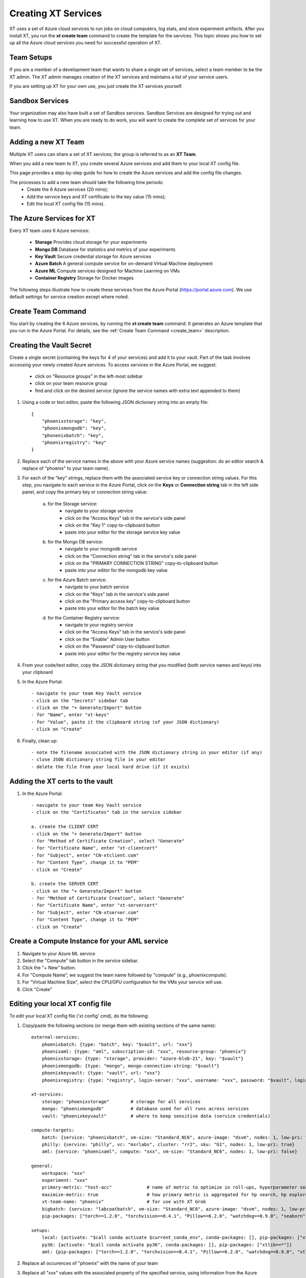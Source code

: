 .. _creating_xt_services:

========================================
Creating XT Services
========================================

XT uses a set of Azure cloud services to run jobs on cloud computers, log stats, and store experiment artifacts. 
After you install XT, you run the **xt create team** command to create the template for the services. This topic shows you how to set up all the Azure cloud services you need for successful operation of XT.

------------------------------
Team Setups
------------------------------

If you are a member of a development team that wants to share a single set of services, select a team member to be the XT admin.  The XT admin manages creation of the XT services and maintains a list of your service users.

If you are setting up XT for your own use, you just create the XT services yourself.

------------------------------
Sandbox Services
------------------------------

Your organization may also have built a set of Sandbox services. Sandbox Services are designed for trying out and learning how to use XT. When you are ready to do work, you will want to create the complete set of services for your team.

--------------------------
Adding a new XT Team
--------------------------

Multiple XT users can share a set of XT services; the group is referred to as an **XT Team**.

When you add a new team to XT, you create several Azure services and add them to your local XT config file. 

This page provides a step-by-step guide for how to create the Azure services and add the config file changes.

The processes to add a new team should take the following time periods:
    - Create the 6 Azure services (20 mins);
    - Add the service keys and XT certificate to the key value (15 mins);
    - Edit the local XT config file (15 mins).

--------------------------
The Azure Services for XT
--------------------------

Every XT team uses 6 Azure services:

    - **Storage**            Provides cloud storage for your experiments
    - **Mongo DB**           Database for statistics and metrics of your experiments
    - **Key Vault**          Secure credential storage for Azure services
    - **Azure Batch**        A general compute service for on-demand Virtual Machine deployment
    - **Azure ML**           Compute services designed for Machine Learning on VMs
    - **Container Registry** Storage for Docker images

The following steps illustrate how to create these services from the Azure Portal (https://portal.azure.com).  We 
use default settings for service creation except where noted. 

--------------------------
Create Team Command
--------------------------

You start by creating the 6 Azure services, by running the **xt create team** command.  It generates an Azure template that you run in the Azure Portal.  For details, see the :ref:`Create Team Command <create_team>` description.

---------------------------------------------------
Creating the Vault Secret
---------------------------------------------------

Create a single secret (containing the keys for 4 of your services) and add it to your vault.  Part of the task involves accessing your newly created Azure services.  To access services in the Azure Portal, we suggest:

    - click on "Resource groups" in the left-most sidebar 
    - click on your team resource group
    - find and click on the desired service (ignore the service names with extra text appended to them)

1. Using a code or text editor, paste the following JSON dictionary string into an empty file::

    { 
        "phoenixstorage": "key",   
        "phoenixmongodb": "key",  
        "phonenixbatch": "key", 
        "phoenixregistry": "key"
    }

2. Replace each of the service names in the above with your Azure service names (suggestion: do an editor search & replace of "phoenix" to your team name).

3. For each of the "key" strings, replace them with the associated service key or connection string values.  For this step, you  navigate to each service in the Azure Portal, click on the **Keys** or **Connection string** tab in the left side panel, and copy the primary key or connection string value:

    a. for the Storage service:
        - navigate to your storage service
        - click on the "Access Keys" tab in the service's side panel
        - click on the "Key 1" copy-to-clipboard button
        - paste into your editor for the storage service key value 

    b. for the Mongo DB service:
        - navigate to your mongodb service
        - click on the "Connection string" tab in the service's side panel
        - click on the "PRIMARY CONNECTION STRING" copy-to-clipboard button
        - paste into your editor for the mongodb key value 

    c. for the Azure Batch service:
        - navigate to your batch service
        - click on the "Keys" tab in the service's side panel
        - click on the "Primary access key" copy-to-clipboard button
        - paste into your editor for the batch key value 

    d. for the Container Registry service:
        - navigate to your registry service
        - click on the "Access Keys" tab in the service's side panel
        - click on the "Enable" Admin User button
        - click on the "Password" copy-to-clipboard button
        - paste into your editor for the registry service key value 

4. From your code/text editor, copy the JSON dictionary string that you modified (both service names and keys) into your clipboard

5. In the Azure Portal::

    - navigate to your team Key Vault service 
    - click on the "Secrets" sidebar tab
    - click on the "+ Generate/Import" button
    - for "Name", enter "xt-keys"
    - for "Value", paste it the clipboard string (of your JSON dictionary)
    - click on "Create"

6. Finally, clean up::

    - note the filename associated with the JSON dictionary string in your editor (if any)
    - close JSON dictionary string file in your editor
    - delete the file from your local hard drive (if it exists)

---------------------------------------------------
Adding the XT certs to the vault
---------------------------------------------------

1. In the Azure Portal::

    - navigate to your team Key Vault service 
    - click on the "Certificates" tab in the service sidebar 

    a. create the CLIENT CERT
    - click on the "+ Generate/Import" button
    - for "Method of Certificate Creation", select "Generate"
    - for "Certificate Name", enter "xt-clientcert"
    - for "Subject", enter "CN-xtclient.com"
    - for "Content Type", change it to "PEM"
    - click on "Create"

    b. create the SERVER CERT
    - click on the "+ Generate/Import" button
    - for "Method of Certificate Creation", select "Generate"
    - for "Certificate Name", enter "xt-servercert"
    - for "Subject", enter "CN-xtserver.com"
    - for "Content Type", change it to "PEM"
    - click on "Create"


-----------------------------------------------------------
Create a Compute Instance for your AML service
-----------------------------------------------------------

1. Navigate to your Azure ML service

#. Select the "Compute" tab button in the service sidebar.

#. Click the "+ New" button.

#. For "Compute Name", we suggest the team name followed by "compute" (e.g., phoenixcompute).

#. For "Virtual Machine Size", select the CPU/GPU configuration for the VMs your service will use.

#. Click "Create"


-----------------------------------------------------------
Editing your local XT config file 
-----------------------------------------------------------

To edit your local XT config file ('xt config' cmd), do the following:

1. Copy/paste the following sections (or merge them with existing sections of the same name)::

    external-services:
        phoenixbatch: {type: "batch", key: "$vault", url: "xxx"}
        phoenixaml: {type: "aml", subscription-id: "xxx", resource-group: "phoenix"}
        phoenixstorage: {type: "storage", provider: "azure-blob-21", key: "$vault"}
        phoenixmongodb: {type: "mongo", mongo-connection-string: "$vault"}
        phoenixkeyvault: {type: "vault", url: "xxx"}
        phoenixregistry: {type: "registry", login-server: "xxx", username: "xxx", password: "$vault", login: "true"}

    xt-services:
        storage: "phoenixstorage"        # storage for all services 
        mongo: "phoenixmongodb"          # database used for all runs across services
        vault: "phoenixkeyvault"         # where to keep sensitive data (service credentials)

    compute-targets:
        batch: {service: "phoenixbatch", vm-size: "Standard_NC6", azure-image: "dsvm", nodes: 1, low-pri: true,  box-class: "dsvm", docker: "none"}
        philly: {service: "philly", vc: "msrlabs", cluster: "rr2", sku: "G1", nodes: 1, low-pri: true}
        aml: {service: "phoenixaml", compute: "xxx", vm-size: "Standard_NC6", nodes: 1, low-pri: false}

    general:
        workspace: "xxx"
        experiment: "xxx"
        primary-metric: "test-acc"             # name of metric to optimize in roll-ups, hyperparameter search, and early stopping
        maximize-metric: true                  # how primary metric is aggregated for hp search, hp explorer, early stopping 
        xt-team-name: "phoenix"                # for use with XT Grok
        bigbatch: {service: "labcoatbatch", vm-size: "Standard_NC6", azure-image: "dsvm", nodes: 1, low-pri: true,  box-class: "dsvm"}
        pip-packages: ["torch==1.2.0", "torchvision==0.4.1", "Pillow==6.2.0", "watchdog==0.9.0", "seaborn", "pandas", "xtlib==*"]       # packages to be installed by pip (xtlib, etc.)

    setups:
        local: {activate: "$call conda activate $current_conda_env", conda-packages: [], pip-packages: ["xtlib==*"]}
        py36: {activate: "$call conda activate py36", conda-packages: [], pip-packages: ["xtlib==*"]}
        aml: {pip-packages: ["torch==1.2.0", "torchvision==0.4.1", "Pillow==6.2.0", "watchdog==0.9.0", "xtlib==*"] }

#. Replace all occurences of "phoenix" with the name of your team  

#. Replace all "xxx" values with the associated property of the specified service, using information from the Azure Portal.

#. For the "compute-targets" and "general" sections, review the settings and edit as needed.  See the XT Config File help topic for additional information about these properties.

-----------------------------------------------------------
Test your new team
-----------------------------------------------------------

Test your new XT team configuration by running XT in the directory that contains your local XT config file.  Try the
following commands in the specified order::

    - xt list workspaces:
        - this will test that your Key Value and Storage services are configured correctly
        - if an error occurs here, double check the Key Vault service properties and XT configuration file properties for these services

    - xt create workspace ws-test 
        - this will ensure your Storage account is writable 
        - if you see an error here about "Block blobs are not supported", you likely selected the wrong version of the storage "kind" property.  If this is the case,
          you will need to recreate the storage services.

    - xt run <script>
        - this will ensure that the Mongo DB service is configured correctly
        - if you see the error "getaddrinfo failed", you likely have specified the wrong connection string for mongodb.  if so, you 
          will have to update the xt-keys secret in the vault.

    - xt run --target=batch <script>
        - this will ensure that the Batch service is configured correctly

    - xt run --target=aml <script>
        - this will ensure that the Batch service is configured correctly


If you need to recreate 1 or more of the services::

    - delete the old service.
    - create the new service using the same name.  Note: some services may take 5-10 minutes before the name can be reused.
    - get the keys string from the "xt-keys" secret in the Key Vault.
    - use an editor to update the keys for any new services.
    - create a new version of the xt-keys secret with the updated JSON dictionary string.
    - on your local machine, be sure to run "xt kill cache" before trying further testing.

.. seealso:: 

    - :ref:`create team cmd <create_team>`
    - :ref:`XT Config file <xt_config_file>`
    - :ref:`Preparing A New Project <prepare_new_project>`
    - :ref:`Manually Creating the XT Services <manual_service_creation>`

